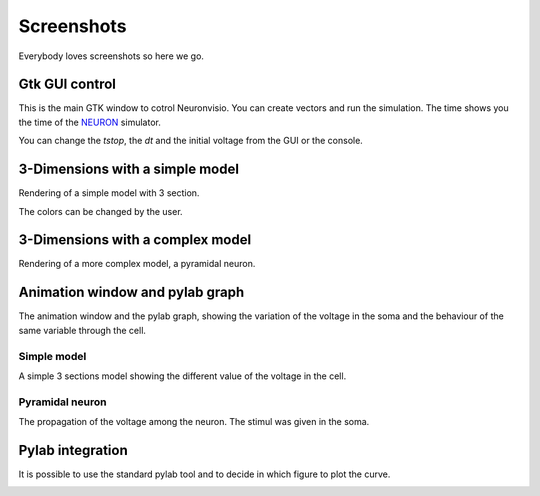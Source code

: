 Screenshots
===========

Everybody loves screenshots so here we go.

Gtk GUI control
---------------

This is the main GTK window to cotrol Neuronvisio. You can create vectors and 
run the simulation. The time shows you the time of the NEURON_ simulator.

.. _NEURON: http://www.neuron.yale.edu/neuron/ 

You can change the `tstop`, the `dt` and the initial voltage from the GUI or 
the console.

.. image:: images/userInterface-0.3.png

3-Dimensions with a simple model
--------------------------------

Rendering of a simple model with 3 section.

.. image:: images/Simple_model.png

The colors can be changed by the user.

.. image:: images/nrnvisio-user-color.png

3-Dimensions with a complex model
---------------------------------

Rendering of a more complex model, a pyramidal neuron.

.. image:: images/pyramidal.png
    :scale: 70


Animation window and pylab graph
--------------------------------

The animation window and the pylab graph, showing the variation of the voltage 
in the soma and the behaviour of the same variable through the cell.

Simple model
^^^^^^^^^^^^

A simple 3 sections model showing the different value of the voltage in the cell.

.. image:: images/voltage_variation_among_time.png


Pyramidal neuron
^^^^^^^^^^^^^^^^

The propagation of the voltage among the neuron. The stimul was given in the soma.

.. image:: images/pyramidal_3D_change_voltage.png
    :scale: 70

Pylab integration
-----------------

It is possible to use the standard pylab tool and to decide in which figure to 
plot the curve.

.. image:: images/pylab_integration.png
    :scale: 50